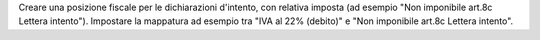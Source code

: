Creare una posizione fiscale per le dichiarazioni d'intento, con relativa imposta (ad esempio "Non imponibile art.8c Lettera intento").
Impostare la mappatura ad esempio tra "IVA al 22% (debito)" e "Non imponibile art.8c Lettera intento".
